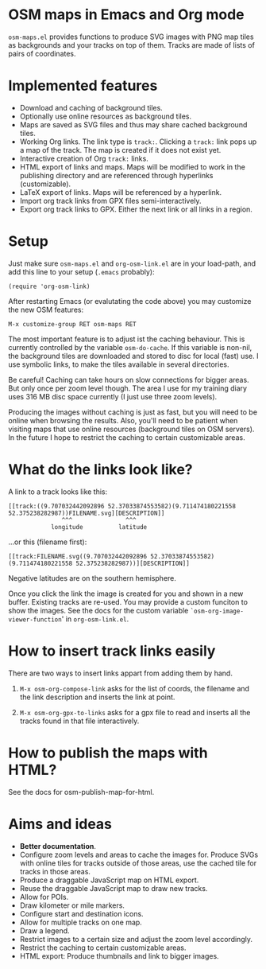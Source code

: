 #+STARTUP: showall



* OSM maps in Emacs and Org mode

  =osm-maps.el= provides functions to produce SVG images with PNG map tiles as
  backgrounds and your tracks on top of them.  Tracks are made of lists of pairs
  of coordinates.


* Implemented features

  - Download and caching of background tiles.
  - Optionally use online resources as background tiles.
  - Maps are saved as SVG files and thus may share cached background tiles.
  - Working Org links.  The link type is =track:=.  Clicking a =track:= link pops up
    a map of the track.  The map is created if it does not exist yet.
  - Interactive creation of Org =track:= links.
  - HTML export of links and maps.  Maps will be modified to work in the
    publishing directory and are referenced through hyperlinks (customizable).
  - LaTeX export of links.  Maps will be referenced by a hyperlink.
  - Import org track links from GPX files semi-interactively.
  - Export org track links to GPX.  Either the next link or all links in a
    region.


* Setup

  Just make sure =osm-maps.el= and =org-osm-link.el= are in your load-path, and add
  this line to your setup (=.emacs= probably):

  : (require 'org-osm-link)

  After restarting Emacs (or evalutating the code above) you may customize the
  new OSM features:

  : M-x customize-group RET osm-maps RET

  The most important feature is to adjust ist the caching behaviour.  This is
  currently controlled by the variable =osm-do-cache=.  If this variable is
  non-nil, the background tiles are downloaded and stored to disc for local
  (fast) use.  I use symbolic links, to make the tiles available in several
  directories.

  Be careful!  Caching can take hours on slow connections for bigger areas.  But
  only once per zoom level though.  The area I use for my training diary uses
  316 MB disc space currently (I just use three zoom levels).

  Producing the images without caching is just as fast, but you will need to be
  online when browsing the results.  Also, you'll need to be patient when
  visiting maps that use online resources (background tiles on OSM servers).  In
  the future I hope to restrict the caching to certain customizable areas.


* What do the links look like?

  A link to a track looks like this:
  : [[track:((9.707032442092896 52.37033874553582)(9.711474180221558 52.375238282987))FILENAME.svg][DESCRIPTION]]
  :                ^^^               ^^^
  :             longitude          latitude
  ...or this (filename first):
  : [[track:FILENAME.svg((9.707032442092896 52.37033874553582)(9.711474180221558 52.375238282987))][DESCRIPTION]]


  Negative latitudes are on the southern hemisphere.

  Once you click the link the image is created for you and shown in a new
  buffer.  Existing tracks are re-used.  You may provide a custom funciton to
  show the images.  See the docs for the custom variable
  =`osm-org-image-viewer-function=' in =org-osm-link.el=.


* How to insert track links easily

  There are two ways to insert links appart from adding them by hand.

  1. =M-x osm-org-compose-link= asks for the list of coords, the filename and the
     link description and inserts the link at point.

  2. =M-x osm-org-gpx-to-links= asks for a gpx file to read and inserts all the
     tracks found in that file interactively.


* How to publish the maps with HTML?

  See the docs for osm-publish-map-for-html.


* Aims and ideas

  - *Better documentation*.
  - Configure zoom levels and areas to cache the images for.  Produce SVGs with
    online tiles for tracks outside of those areas, use the cached tile for
    tracks in those areas.
  - Produce a draggable JavaScript map on HTML export.
  - Reuse the draggable JavaScript map to draw new tracks.
  - Allow for POIs.
  - Draw kilometer or mile markers.
  - Configure start and destination icons.
  - Allow for multiple tracks on one map.
  - Draw a legend.
  - Restrict images to a certain size and adjust the zoom level accordingly.
  - Restrict the caching to certain customizable areas.
  - HTML export: Produce thumbnails and link to bigger images.



# Local Variables:
# mode: Org
# mode: iimage
# End:
